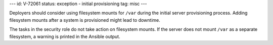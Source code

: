 ---
id: V-72061
status: exception - initial provisioning
tag: misc
---

Deployers should consider using filesystem mounts for ``/var`` during
the initial server provisioning process. Adding filesystem mounts after a
system is provisioned might lead to downtime.

The tasks in the security role do not take action on filesystem mounts. If the
server does not mount ``/var`` as a separate filesystem, a warning is printed
in the Ansible output.
